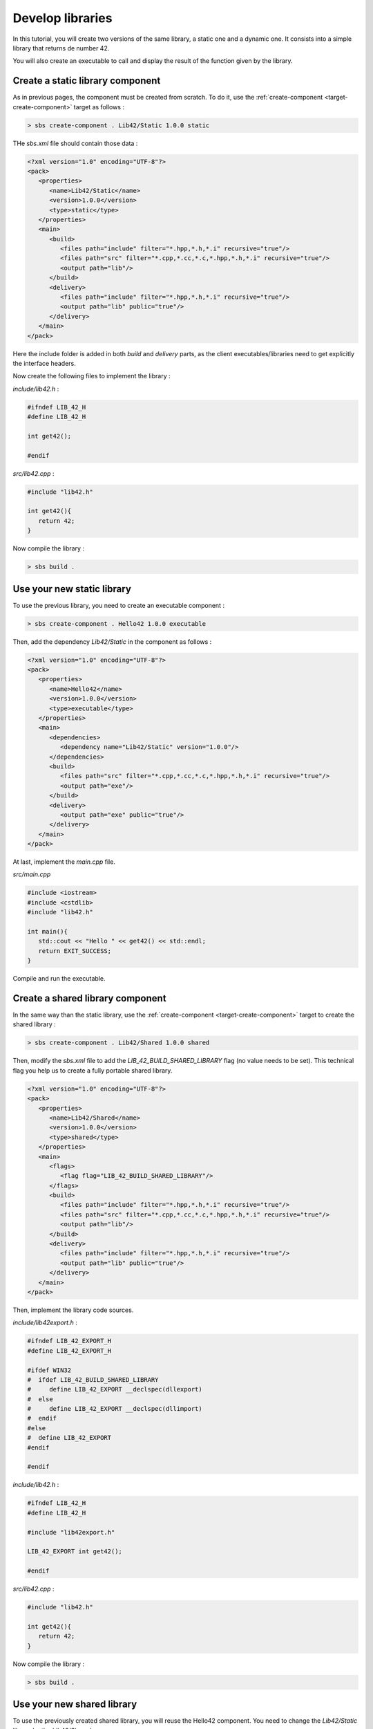 .. _tutorial-develop-libraries:

Develop libraries
=================

In this tutorial, you will create two versions of the same library, a static one and a dynamic one.
It consists into a simple library that returns de number 42.

You will also create an executable to call and display the result of the function given by the library.

Create a static library component
---------------------------------

As in previous pages, the component must be created from scratch. To do it, use the :ref:`create-component <target-create-component>` target as follows :

.. code-block:: console

   > sbs create-component . Lib42/Static 1.0.0 static
   
THe *sbs.xml* file should contain those data :

.. code-block:: xml

   <?xml version="1.0" encoding="UTF-8"?>
   <pack>
      <properties>
         <name>Lib42/Static</name>
         <version>1.0.0</version>
         <type>static</type>
      </properties>
      <main>
         <build>
            <files path="include" filter="*.hpp,*.h,*.i" recursive="true"/>
            <files path="src" filter="*.cpp,*.cc,*.c,*.hpp,*.h,*.i" recursive="true"/>
            <output path="lib"/>
         </build>
         <delivery>
            <files path="include" filter="*.hpp,*.h,*.i" recursive="true"/>
            <output path="lib" public="true"/>
         </delivery>
      </main>
   </pack>

Here the include folder is added in both *build* and *delivery* parts,
as the client executables/libraries need to get explicitly the interface headers.

Now create the following files to implement the library :
   
*include/lib42.h* :

.. code-block:: cpp

   #ifndef LIB_42_H
   #define LIB_42_H

   int get42();
   
   #endif

*src/lib42.cpp* :

.. code-block:: cpp
   
   #include "lib42.h"

   int get42(){
      return 42;
   }

Now compile the library :

.. code-block:: console

   > sbs build .

Use your new static library
---------------------------

To use the previous library, you need to create an executable component :

.. code-block:: console

   > sbs create-component . Hello42 1.0.0 executable   
   
Then, add the dependency *Lib42/Static* in the component as follows :
   
.. code-block:: xml

   <?xml version="1.0" encoding="UTF-8"?>
   <pack>
      <properties>
         <name>Hello42</name>
         <version>1.0.0</version>
         <type>executable</type>
      </properties>
      <main>
         <dependencies>
            <dependency name="Lib42/Static" version="1.0.0"/>
         </dependencies>
         <build>
            <files path="src" filter="*.cpp,*.cc,*.c,*.hpp,*.h,*.i" recursive="true"/>
            <output path="exe"/>
         </build>
         <delivery>
            <output path="exe" public="true"/>
         </delivery>
      </main>
   </pack>

At last, implement the *main.cpp* file.

*src/main.cpp*

.. code-block:: cpp

   #include <iostream>
   #include <cstdlib>
   #include "lib42.h"
   
   int main(){
      std::cout << "Hello " << get42() << std::endl;
      return EXIT_SUCCESS;
   }

Compile and run the executable.
   
Create a shared library component
---------------------------------

In the same way than the static library, use the :ref:`create-component <target-create-component>` target to create the shared library :

.. code-block:: console

   > sbs create-component . Lib42/Shared 1.0.0 shared

Then, modify the *sbs.xml* file to add the *LIB_42_BUILD_SHARED_LIBRARY* flag (no value needs to be set).
This technical flag you help us to create a fully portable shared library.

.. code-block:: xml

   <?xml version="1.0" encoding="UTF-8"?>
   <pack>
      <properties>
         <name>Lib42/Shared</name>
         <version>1.0.0</version>
         <type>shared</type>
      </properties>
      <main>
         <flags>
            <flag flag="LIB_42_BUILD_SHARED_LIBRARY"/>
         </flags>
         <build>
            <files path="include" filter="*.hpp,*.h,*.i" recursive="true"/>
            <files path="src" filter="*.cpp,*.cc,*.c,*.hpp,*.h,*.i" recursive="true"/>
            <output path="lib"/>
         </build>
         <delivery>
            <files path="include" filter="*.hpp,*.h,*.i" recursive="true"/>
            <output path="lib" public="true"/>
         </delivery>
      </main>
   </pack>

Then, implement the library code sources.
   
*include/lib42export.h* :

.. code-block:: cpp

   #ifndef LIB_42_EXPORT_H
   #define LIB_42_EXPORT_H

   #ifdef WIN32
   #  ifdef LIB_42_BUILD_SHARED_LIBRARY
   #     define LIB_42_EXPORT __declspec(dllexport)
   #  else
   #     define LIB_42_EXPORT __declspec(dllimport)
   #  endif
   #else
   #  define LIB_42_EXPORT
   #endif
   
   #endif

*include/lib42.h* :

.. code-block:: cpp

   #ifndef LIB_42_H
   #define LIB_42_H

   #include "lib42export.h"

   LIB_42_EXPORT int get42();
   
   #endif

*src/lib42.cpp* :

.. code-block:: cpp
   
   #include "lib42.h"

   int get42(){
      return 42;
   }
   
Now compile the library :

.. code-block:: console

   > sbs build .
   

Use your new shared library
---------------------------

To use the previously created shared library, you will reuse the Hello42 component.
You need to change the *Lib42/Static* library by the *Lib42/Shared* one.

.. code-block:: xml

   <?xml version="1.0" encoding="UTF-8"?>
   <pack>
      <properties>
         <name>Hello42</name>
         <version>1.0.0</version>
         <type>executable</type>
      </properties>
      <main>
         <dependencies>
            <dependency name="Lib42/Shared" version="1.0.0"/>
         </dependencies>
         <build>
            <files path="src" filter="*.cpp,*.cc,*.c,*.hpp,*.h,*.i" recursive="true"/>
            <output path="exe"/>
         </build>
         <delivery>
            <output path="exe" public="true"/>
         </delivery>
      </main>
   </pack>

Compile and run the executable.
